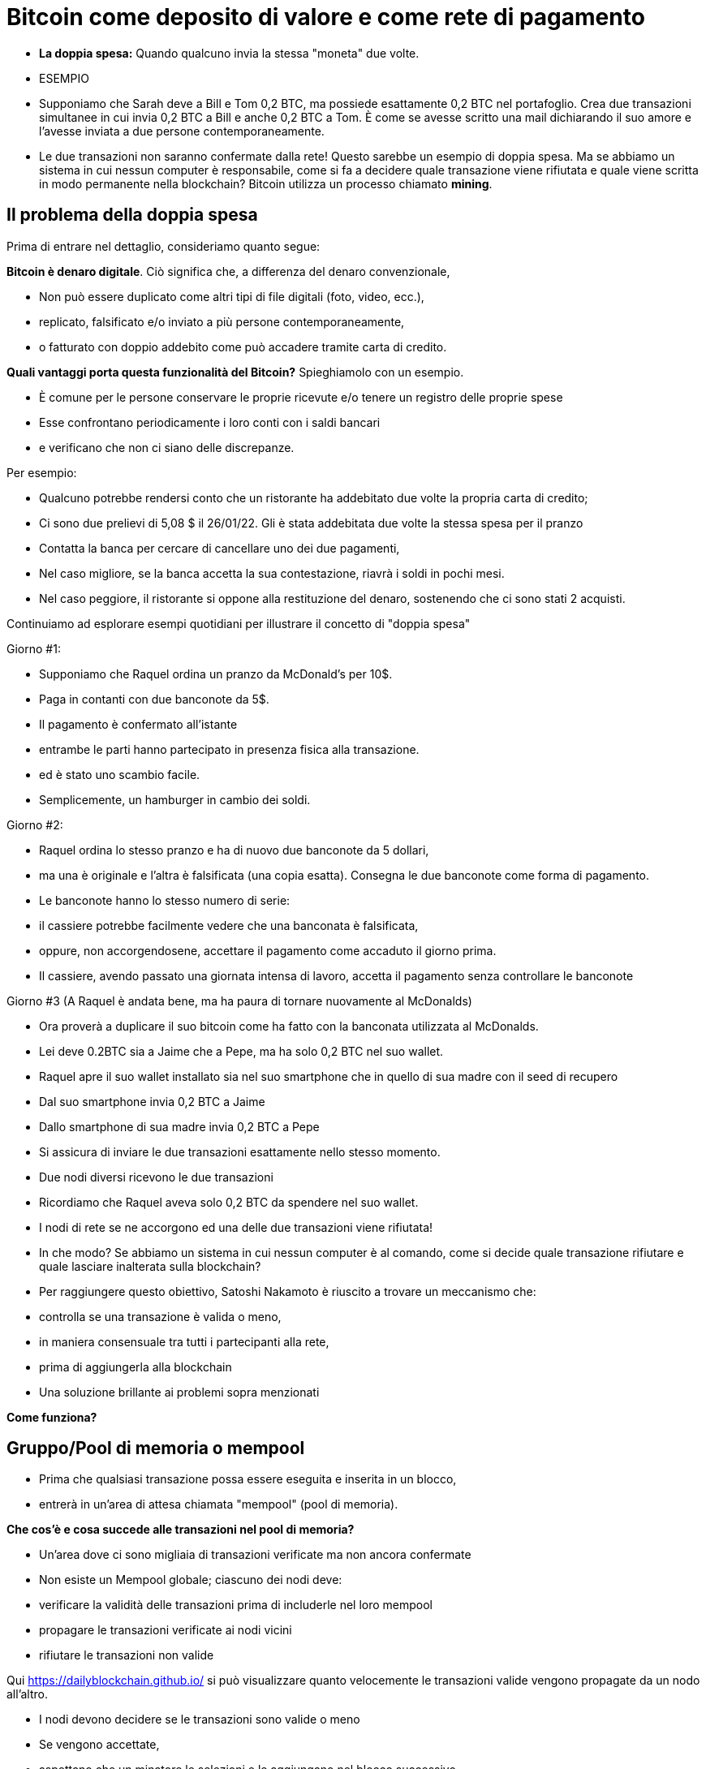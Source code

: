 # Bitcoin come deposito di valore e come rete di pagamento

- **La doppia spesa:** 
Quando qualcuno invia la stessa "moneta" due volte.
- ESEMPIO

- Supponiamo che Sarah deve a Bill e Tom 0,2 BTC, ma possiede esattamente 0,2 BTC nel portafoglio. Crea due transazioni simultanee in cui invia 0,2 BTC a Bill e anche 0,2 BTC a Tom. È come se avesse scritto una mail dichiarando il suo amore e l'avesse inviata a due persone contemporaneamente. 
    
    - Le due transazioni non saranno confermate dalla rete! Questo sarebbe un esempio di doppia spesa. Ma se abbiamo un sistema in cui nessun computer è responsabile, come si fa a decidere quale transazione viene rifiutata e quale viene scritta in modo permanente nella blockchain? Bitcoin utilizza un processo chiamato **mining**.

## **Il problema della doppia spesa**

Prima di entrare nel dettaglio, consideriamo quanto segue:

*Bitcoin è denaro digitale*. Ciò significa che, a differenza del denaro convenzionale,

- Non può essere duplicato come altri tipi di file digitali (foto, video, ecc.),
    - replicato, falsificato e/o inviato a più persone contemporaneamente,
    - o fatturato con doppio addebito come può accadere tramite carta di credito.

*Quali vantaggi porta questa funzionalità del Bitcoin?* Spieghiamolo con un esempio.

- È comune per le persone conservare le proprie ricevute e/o tenere un registro delle proprie spese
- Esse confrontano periodicamente i loro conti con i saldi bancari
- e verificano che non ci siano delle discrepanze.

Per esempio:

- Qualcuno potrebbe rendersi conto che un ristorante ha addebitato due volte la propria carta di credito;
- Ci sono due prelievi di 5,08 $ il 26/01/22. Gli è stata addebitata due volte la stessa spesa per il pranzo
- Contatta la banca per cercare di cancellare uno dei due pagamenti,
- Nel caso migliore, se la banca accetta la sua contestazione, riavrà i soldi in pochi mesi.
- Nel caso peggiore, il ristorante si oppone alla restituzione del denaro, sostenendo che ci sono stati 2 acquisti.

Continuiamo ad esplorare esempi quotidiani per illustrare il concetto di "doppia spesa"

Giorno #1:

- Supponiamo che Raquel ordina un pranzo da McDonald's per 10$.
- Paga in contanti con due banconote da 5$.
- Il pagamento è confermato all'istante
    - entrambe le parti hanno partecipato in presenza fisica alla transazione.
        - ed è stato uno scambio facile.
- Semplicemente, un hamburger in cambio dei soldi.

Giorno #2:

- Raquel ordina lo stesso pranzo e ha di nuovo due banconote da 5 dollari,
- ma una è originale e l'altra è falsificata (una copia esatta). Consegna le due banconote come forma di pagamento.
- Le banconote hanno lo stesso numero di serie:
    - il cassiere potrebbe facilmente vedere che una banconata è falsificata,
    - oppure, non accorgendosene, accettare il pagamento come accaduto il giorno prima.
- Il cassiere, avendo passato una giornata intensa di lavoro, accetta il pagamento senza controllare le banconote

Giorno #3 (A Raquel è andata bene, ma ha paura di tornare nuovamente al McDonalds) 

- Ora proverà a duplicare il suo bitcoin come ha fatto con la banconata utilizzata al McDonalds.
- Lei deve 0.2BTC sia a Jaime che a Pepe, ma ha solo 0,2 BTC nel suo wallet.
- Raquel apre il suo wallet installato sia nel suo smartphone che in quello di sua madre con il seed di recupero
- Dal suo smartphone invia 0,2 BTC a Jaime
- Dallo smartphone di sua madre invia 0,2 BTC a Pepe
- Si assicura di inviare le due transazioni esattamente nello stesso momento.
- Due nodi diversi ricevono le due transazioni
    - Ricordiamo che Raquel aveva solo 0,2 BTC da spendere nel suo wallet.

- I nodi di rete se ne accorgono ed una delle due transazioni viene rifiutata!
- In che modo? Se abbiamo un sistema in cui nessun computer è al comando, come si decide quale transazione rifiutare e quale lasciare inalterata sulla blockchain?

- Per raggiungere questo obiettivo, Satoshi Nakamoto è riuscito a trovare un meccanismo che:
    - controlla se una transazione è valida o meno,
    - in maniera consensuale tra tutti i partecipanti alla rete,
    - prima di aggiungerla alla blockchain
- Una soluzione brillante ai problemi sopra menzionati

*Come funziona?*

## Gruppo/Pool di memoria o mempool

- Prima che qualsiasi transazione possa essere eseguita e inserita in un blocco,
    - entrerà in un'area di attesa chiamata "mempool" (pool di memoria).

*****Che cos'è e cosa succede alle transazioni nel pool di memoria?*

- Un'area dove ci sono migliaia di transazioni verificate ma non ancora confermate
- Non esiste un Mempool globale; ciascuno dei nodi deve:
    - verificare la validità delle transazioni prima di includerle nel loro mempool
    - propagare le transazioni verificate ai nodi vicini
    - rifiutare le transazioni non valide

Qui https://dailyblockchain.github.io/  si può visualizzare quanto velocemente le transazioni valide vengono propagate da un nodo all'altro.
 


- I nodi devono decidere se le transazioni sono valide o meno
    - Se vengono accettate,
        - aspettano che un minatore le selezioni e le aggiungano nel blocco successivo
            - Alla fine sono permanentemente salvate nel database condiviso.
    - Altrimenti, possono essere rifiutate se:
        - c'è un conflitto con un'altra transazione,
        - se non ci sono fondi sufficienti per il trasferimento o
        - se la firma non è valida e non si può verificare che detti BTC possano essere spesi,
    - Alcune transazioni rimangono nel Mempool
        - per un massimo di 72 ore, fino al rifiuto definitivo
            - poiché non aggiungono un incentivo monetario sufficientemente allettante per i minatori

Il mempool fornisce un ulteriore livello di sicurezza e resistenza contro gli *attacchi DDoS.*

- Gli attacchi DDoS si verificano quando una rete è invasa da minuscole transazioni
    - causando una congestione ingestibile.

## Attività: transazioni verificate ma non confermate

https://bits.monospace.live/

https://chainflyer.bitflyer.jp/

Di seguito possiamo vedere una transazione reale non ancora confermata:

- Un identificatore univoco (l'impronta digitale della transazione),
- lo spazio di memoria che occupa,
- la commissione pagata
- l'importo del trasferimento
    
    TxID: a434948b2de9de18398294f84e42436ec59fb86faf34a21052bd640a97cd94b7d
    ___input	⟶. ___outputs
    Size: _____ vbytes (lo spazio di memoria che occupa)
    Fee rate: 27.01 sats/vbyte (Commissione/ vbyte corrente)
    Fee: ______sats (Costo della transazione)
    Total value: ₿ _______ ≈ $ ______USD (Valore totale della transazione)
    

Potremmo analizzare altre transazioni?

- L'ammontare è più grande o più piccolo?
- I partecipanti hanno pagato una commissione più alta o più bassa?
- Quale transazione si troverà molto probabilmente nel blocco successivo? Come mai?
- Cosa significa quando un blocco cade nell'oblio?
- Cosa significa quando una transazione è confermata?…. Prossima lezione

## **La Rete Bitcoin (On-Chain)**

- È composto da nodi Bitcoin...
    - ovvero un insieme di computers che aderiscono ad un sistema di regole (software noto come Bitcoin core).
        - Comunicano tra loro attraverso il cyberspazio rendendoli una rete.
            - Ogni nodo esegue la propria versione del software Bitcoin.


Da questi punti di connessione è possibile creare, inviare e ricevere informazioni (ovvero transazioni)

- Esistono diversi tipi di nodi; ognuno gioca un ruolo diverso nella rete

## Nodi completi

- Eseguono il software del bitcoin

Hanno autonomia nel prendere le proprie decisioni, tuttavia, attraverso il consenso,

- prendono le stesse decisioni, rendendole una rete decentralizzata affidabile e sicura
- I nodi completi hanno tre funzioni:
    1. **Condividere le informazioni (con i loro nodi vicini)**


- [ ]  Esistono due tipi di transazioni condivise dai nodi:
    a. *Transazioni recenti*:
    - Queste vanno direttamente nel mempool**.**
    - I nodi sono incaricati di verificarle e quindi accettare o rifiutare queste transazioni.
        - Si basano sulla storia della blockchain e sul set di regole del software
    - Trasmettono le transazioni valide ai loro nodi vicini
        - Nessuno vuole ricevere transazioni errate

b. *Transazioni confermate*:

- transazioni che sono state "**confermate**" e scritte in un blocco.
- Queste sono raggruppate e formano i blocchi; non sono condivise individualmente.


2. **Conservare una copia delle transazioni confermate.**
- Hanno una copia completa di tutti i blocchi della blockchain,
- Ogni **conferma** riduce esponenzialmente *il rischio che la transazione venga annullata.

https://mempool.space/ (I blocchi viola - sotto ci sono tutte le transazioni!)

3. **Convalidare i blocchi e raggiungere un consenso con gli altri nodi.** 
- Tutti i nodi partecipanti devono accettare all'unanimità le informazioni contenute in un intero blocco prima che sia incluso nella blockchain.
- Conservano una copia della blockchain condividendola con gli altri nodi.

Lo stato delle transazioni nuove e confermate può essere trovato sul web. Come?

- I block explorer sono una finestra su tutte le transazioni.
- Consentono di controllare il saldo di ogni indirizzo, visualizzare i dettagli di ogni transazione e altro ancora

**Attività**:    

Esploriamone uno:

https://www.blockchain.com/explorer?view=btc

Andiamo al link indicato dove possiamo osservare diversi proprietà delle transazioni.

- l'importo totale trasferito,
- quanti input ed output ci sono
- la dimensione (o la memoria che occupa nel blocco),
- l'ID di una transazione
- lo stato della transazione e,
- se la transazione è già stata confermata, mostra il numero totale di conferme.

-Latest Transactions= Ultime transazioni

-Latest Blocks=Ultimi Blocchi

Quali informazioni riconosci? Cosa ti sorprende? Qual è il valore dell'ultima transazione? Possiamo vedere se è già confermata?

- non tutti gli utenti hanno abbastanza spazio sul proprio disco rigido per diventare un nodo completo
    - in tal caso, puoi semplicemente scaricare un portafoglio (wallet)
        - ed effettuare trasferimenti o custodire BTC a lungo termine

### Software -**Bitcoin Core**:

Software originale creato da Satoshi Nakamoto-

- Progettato per connettersi ad altre persone che eseguono lo stesso programma,
    - creando una rete di computer che comunicano tra loro.
- Il suo scopo è che con la sua esecuzione tutti lavorino con lo stesso insieme di regole
    - per convalidare le transazioni
    - e contribuire alla sicurezza e alla decentralizzazione del sistema
- Chiunque lo esegua può installarlo come un qualsiasi altro programma per computer
    - scarica e crea una copia aggiuntiva dell'intera catena di blocchi,
    - può aiutare a trasmettere transazioni ad altri computer.
- Finché è disponibile l'accesso a Internet, non è necessaria alcuna autorizzazione per:
    - scaricarlo e/o utilizzarlo liberamente
    - trasferire bitcoin su un altro portafoglio o riceverne da qualcun altro,
    - verificare in modo dimostrabile l'emissione di nuovi bitcoin
    - conoscere la storia delle transazioni ed i proprietari di ogni bitcoin.
    

💡 **Codice aperto (Open Source):** chiunque può visualizzarlo, **proporre cambiamenti**, **modificarlo** e distribuirlo come meglio crede. È paragonabile ad andare in un ristorante ed avere accesso alle ricette dei tuoi cibi preferiti (il codice)... ma poi puoi prepararli e aggiungere o rimuovere gli ingredienti che vuoi e perfezionarli.


- Decine di esperti di software e crittografia lavorano alla sua manutenzione e miglioramento.
- Chi propone un aggiornamento nel software,
    - deve richiedere il consenso della maggioranza degli sviluppatori per implementarlo

### **“Lightning Network” (Off-Chain):**

## **Qual è la differenza tra Layer 1 o Base Layer e Layer 2?**

¿Cosa fare quando si ha una strada sicura ma congestionata? Semplice: colleghiamo una nuova strada per diminuire il traffico. Questa è esattamente la differenza tra Layer 1 e Layer 2.

- Molti aspetti importanti della tecnologia Bitcoin e persino molte transazioni non avvengono nella blockchain
- **Bitcoin** è rivoluzionario in quanto è il ***layer di base*** di Internet decentralizzato, ma,
    - presenta un problema di scalabilità.
    - Le transazioni Bitcoin possono essere lente e costose.
        - Si sostiene che il bitcoin non possa essere utilizzato come mezzo di pagamento
            - per essere lento e costoso nei micro pagamenti.
                - Ci sono transazioni da 1$ o 2$ che finiscono per costare più di 5$ quando si utilizza la rete principale.
                - Visa elabora fino a 65.000 transazioni al secondo,
                    - mentre la rete Bitcoin può gestire solo 7 tps (transazioni per secondo).

È qui che la magia delle soluzioni di *livello due*,** come **Lightning**, vengono in soccorso.

- Con Lightning Network, Bitcoin ha il potenziale per essere la valuta dell'era digitale...
    - veloce, immutabile e decentralizzata.

https://youtu.be/lD8WQbS8-T8

- **Lightning**, è un insieme di regole (contratti intelligenti), costruite sul Bitcoin
    - che consentono transazioni istantanee,
    - di alto volume e
    - scollegate dalla rete principale.
    - Non è necessario registrare tutte le transazioni sulla rete,
    - ma in una rete alternativa più efficiente.
    - Fornisce tutta la sicurezza di Bitcoin senza alcuni dei suoi inconvenienti
    - Offre maggiore privacy.
    - Lightning risolve i problemi di scalabilità di Bitcoin.



**Analogia:**

- Un ospite effettua il check-in in un hotel; in anticipo gli chiedono la carta di credito
    - per coprire le spese della camera e le spese accessorie per il soggiorno.
- È più efficiente e meno costoso che utilizzare la carta ogni volta che si spende.
- L'hotel tiene un registro di tutte le spese del cliente.
    - C'è una farmacia indipendente e un parrucchiere all'interno dell'hotel
        - L'ospite acquista prodotti, usufruisce di servizi e  addebita le spese alla sua camera.
        - L'hotel addebita una commissione per l'intermediazione del pagamento tra l'ospite e i negozi.
- Se l'ospite ha un problema o un reclamo,
    - l'importo necessario viene detratto dal suo conto
- La carta viene addebitata solo dopo il soggiorno
    - quando l'ospite ha verificato che gli addebiti e il saldo sono corretti.

**Lightning Network** funziona in modo simile all'analogia. In che modo?

- L'analogia è accurata ad esclusione del bisogno di fiducia.
    - Questo è un fraintendimento molto comune di LN: non è un sistema di credito.
        - Le transazioni LN non sono cambiali:
            - sono transazioni Bitcoin valide che spostano UTXO reali
- Invece di dare a qualcuno una carta di credito e lasciare un conto aperto,
    - due nodi possono aprire un **canale di pagamento** o un percorso di trasferimento
    - Le parti possono effettuare transazioni tutte le volte che lo desiderano,
        - mantenendo il saldo tra loro sempre aggiornato.
    - Più grande è un canale,
        - maggiore è la quantità di bitcoin che può essere trasferita in entrambe le direzioni
    - I canali possono essere aperti con tutti coloro con cui vengono effettuate transazioni.
    - Più canali aperti,
        - più collegamenti e connessioni, migliori percorsi per raggiungere determinate destinazioni.
    - Se c'è un collegamento diretto,
        - Tutto è semplice e una transazione viene effettuata in base alle dimensioni del canale.
    - Se la connessione avviene tramite una terza parte (bridge/ponte),
        - è necessario pagare un "pedaggio" per passare
    - Per aprire un nuovo canale, entrambi i nodi pagano una piccola commissione ai minatori.
        - Non c'è bisogno di aggiornare e verificare ogni transazione sulla rete,
            - Questo sarebbe costoso e richiederebbe tempo.
        - Al contrario, ogni movimento è approvato con entrambe le firme digitali
    - Quando una delle parti decide di chiudere il canale,
        - può trasmettere unilateralmente l'ultima transazione alla rete Bitcoin.

Guarda una visualizzazione:

https://lnrouter.app/graph/zero-base-fee

- Se A ha un canale aperto con B e B ha un canale aperto con C, A può inviare BTC a C tramite B senza bisogno di fidarsi o conoscere B.

Attività:

Diamo un'occhiata ad un simulatore:
https://www.robtex.com/lnemulator.html?conf=A5-5B,B5-5C&send=A2C

- Usare Lightning è economico e veloce come inviare un'e-mail
    - con l'ulteriore vantaggio della natura sicura e affidabile di Bitcoin.
        - Solo le persone coinvolte nell'apertura di un canale conoscono 
            - quanto e quando i soldi si muovono.



- In confronto, se 3 transazioni vengono effettuate "on chain", ovvero,
    - rimangono sul layer 1 di base,
        - sarebbero state molto più lente e più costose.
- Ognuna di queste transazioni dovrebbe coinvolgere tutti i partecipanti alla rete.
    - Si potrebbe visualizzare come segue:
    
   

